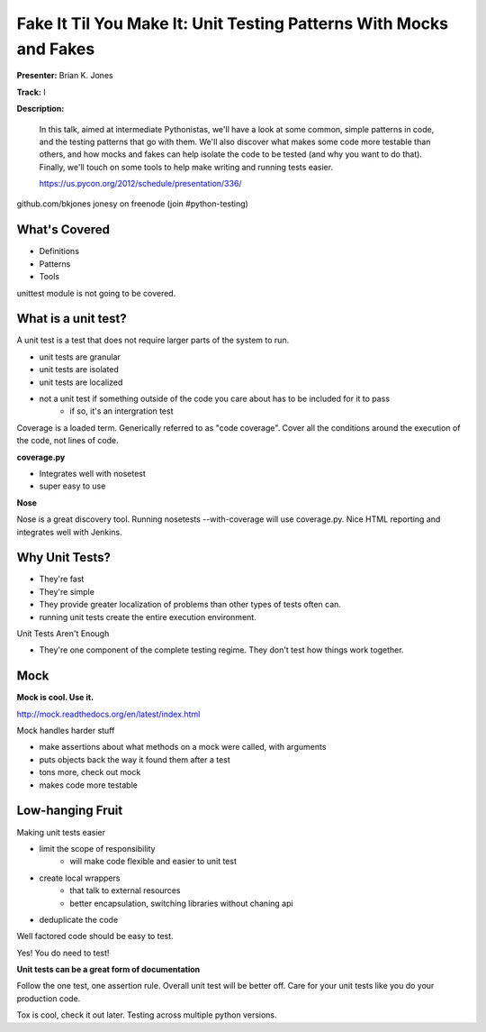 Fake It Til You Make It: Unit Testing Patterns With Mocks and Fakes
===================================================================

**Presenter:** Brian K. Jones

**Track:** I

**Description:** 

    In this talk, aimed at intermediate Pythonistas, we'll have a look at some common, simple patterns in code, and the testing patterns that go with them. We'll also discover what makes some code more testable than others, and how mocks and fakes can help isolate the code to be tested (and why you want to do that). Finally, we'll touch on some tools to help make writing and running tests easier.

    https://us.pycon.org/2012/schedule/presentation/336/
   
github.com/bkjones
jonesy on freenode (join #python-testing)

What's Covered
+++++++++++++++

* Definitions
* Patterns
* Tools

unittest module is not going to be covered. 

What is a unit test?
++++++++++++++++++++

A unit test is a test that does not require larger parts of the system to run.

* unit tests are granular
* unit tests are isolated
* unit tests are localized
* not a unit test if something outside of the code you care about has to be included for it to pass
    * if so, it's an intergration test

Coverage is a loaded term.  Generically referred to as "code coverage".  Cover all the conditions around the execution of the code, not lines of code.

**coverage.py**

* Integrates well with nosetest
* super easy to use

**Nose**

Nose is a great discovery tool.  Running nosetests --with-coverage will use coverage.py.  Nice HTML reporting and integrates well with Jenkins.

Why Unit Tests?
+++++++++++++++

* They're fast
* They're simple
* They provide greater localization of problems than other types of tests often can.
* running unit tests create the entire execution environment.

Unit Tests Aren't Enough

* They're one component of the complete testing regime.  They don't test how things work together.

Mock
++++

**Mock is cool.  Use it.**

http://mock.readthedocs.org/en/latest/index.html

Mock handles harder stuff

* make assertions about what methods on a mock were called, with arguments
* puts objects back the way it found them after a test
* tons more, check out mock
* makes code more testable

Low-hanging Fruit
+++++++++++++++++

Making unit tests easier

* limit the scope of responsibility
    * will make code flexible and easier to unit test
* create local wrappers
    * that talk to external resources
    * better encapsulation, switching libraries without chaning api
* deduplicate the code

Well factored code should be easy to test.  

Yes! You do need to test!

**Unit tests can be a great form of documentation**

Follow the one test, one assertion rule.  Overall unit test will be better off.  Care for your unit tests like you do your production code.

Tox is cool, check it out later.  Testing across multiple python versions.









